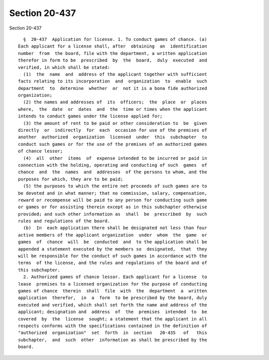 Section 20-437
==============

Section 20-437 ::    
        
     
        §  20-437  Application for license. 1. To conduct games of chance. (a)
      Each applicant for a license shall, after  obtaining  an  identification
      number  from  the board, file with the department, a written application
      therefor in form to be  prescribed  by  the  board,  duly  executed  and
      verified, in which shall be stated:
        (1)  the  name  and  address of the applicant together with sufficient
      facts relating to its incorporation  and  organization  to  enable  such
      department  to  determine  whether  or  not it is a bona fide authorized
      organization;
        (2) the names and addresses of  its  officers;  the  place  or  places
      where,  the  date  or  dates  and  the  time or times when the applicant
      intends to conduct games under the license applied for;
        (3) the amount of rent to be paid or other consideration to  be  given
      directly  or  indirectly  for  each  occasion for use of the premises of
      another  authorized  organization  licensed  under  this  subchapter  to
      conduct such games or for the use of the premises of an authorized games
      of chance lessor;
        (4)  all  other  items  of  expense intended to be incurred or paid in
      connection with the holding, operating and conducting of such  games  of
      chance  and  the  names  and  addresses  of the persons to whom, and the
      purposes for which, they are to be paid;
        (5) the purposes to which the entire net proceeds of such games are to
      be devoted and in what manner; that no commission, salary, compensation,
      reward or recompense will be paid to any person for conducting such game
      or games or for assisting therein except as in this subchapter otherwise
      provided; and such other information as  shall  be  prescribed  by  such
      rules and regulations of the board.
        (b)  In  each application there shall be designated not less than four
      active members of the applicant organization  under  whom  the  game  or
      games  of  chance  will  be  conducted  and  to the application shall be
      appended a statement executed by the members so  designated,  that  they
      will be responsible for the conduct of such games in accordance with the
      terms  of the license, and the rules and regulations of the board and of
      this subchapter.
        2. Authorized games of chance lessor. Each applicant for a license  to
      lease  premises to a licensed organization for the purpose of conducting
      games of chance  therein  shall  file  with  the  department  a  written
      application  therefor,  in  a  form  to be prescribed by the board, duly
      executed and verified, which shall set forth the name and address of the
      applicant; designation and  address  of  the  premises  intended  to  be
      covered  by  the  license  sought; a statement that the applicant in all
      respects conforms with the specifications contained in the definition of
      "authorized  organization"  set  forth  in  section   20-435   of   this
      subchapter,  and  such  other  information as shall be prescribed by the
      board.
    
    
    
    
    
    
    
